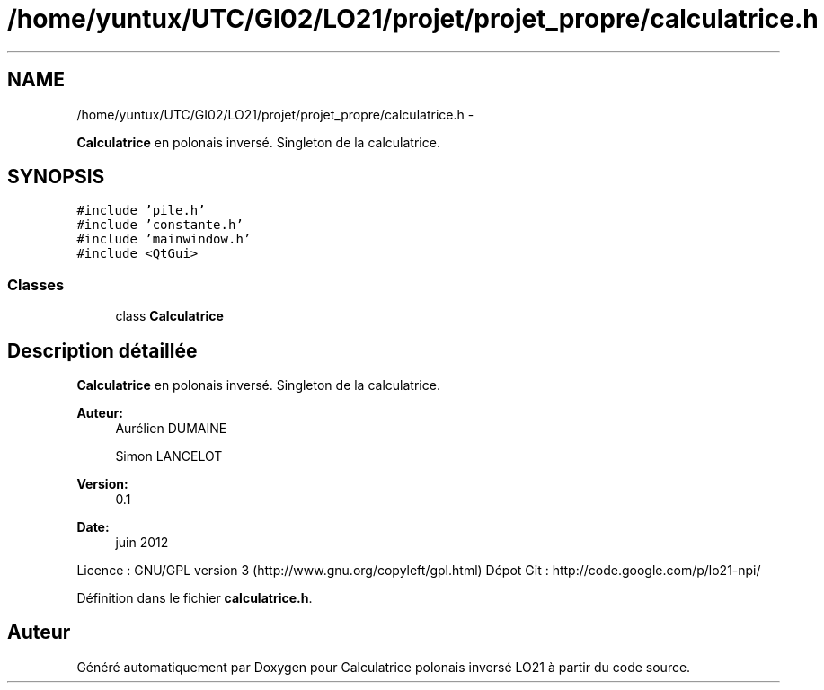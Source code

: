 .TH "/home/yuntux/UTC/GI02/LO21/projet/projet_propre/calculatrice.h" 3 "Samedi Juin 16 2012" "Calculatrice polonais inversé LO21" \" -*- nroff -*-
.ad l
.nh
.SH NAME
/home/yuntux/UTC/GI02/LO21/projet/projet_propre/calculatrice.h \- 
.PP
\fBCalculatrice\fP en polonais inversé\&. Singleton de la calculatrice\&.  

.SH SYNOPSIS
.br
.PP
\fC#include 'pile\&.h'\fP
.br
\fC#include 'constante\&.h'\fP
.br
\fC#include 'mainwindow\&.h'\fP
.br
\fC#include <QtGui>\fP
.br

.SS "Classes"

.in +1c
.ti -1c
.RI "class \fBCalculatrice\fP"
.br
.in -1c
.SH "Description détaillée"
.PP 
\fBCalculatrice\fP en polonais inversé\&. Singleton de la calculatrice\&. 

\fBAuteur:\fP
.RS 4
Aurélien DUMAINE 
.PP
Simon LANCELOT 
.RE
.PP
\fBVersion:\fP
.RS 4
0\&.1 
.RE
.PP
\fBDate:\fP
.RS 4
juin 2012
.RE
.PP
Licence : GNU/GPL version 3 (http://www.gnu.org/copyleft/gpl.html) Dépot Git : http://code.google.com/p/lo21-npi/ 
.PP
Définition dans le fichier \fBcalculatrice\&.h\fP\&.
.SH "Auteur"
.PP 
Généré automatiquement par Doxygen pour Calculatrice polonais inversé LO21 à partir du code source\&.
